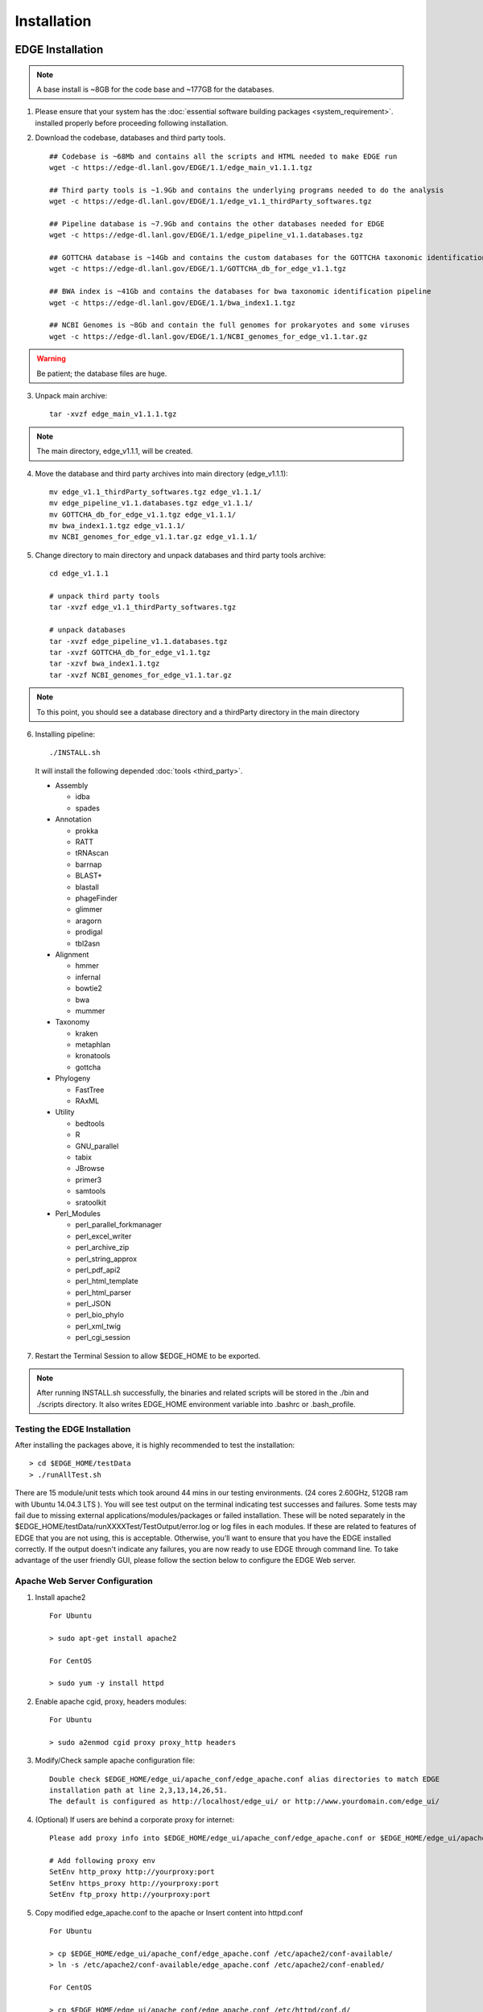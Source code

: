 Installation
############

EDGE Installation
=================

.. note:: A base install is ~8GB for the code base and ~177GB for the databases.

1. Please ensure that your system has the :doc:`essential software building packages <system_requirement>`. installed properly before proceeding following installation.

2. Download the codebase, databases and third party tools. ::
   
    ## Codebase is ~68Mb and contains all the scripts and HTML needed to make EDGE run
    wget -c https://edge-dl.lanl.gov/EDGE/1.1/edge_main_v1.1.1.tgz
    
    ## Third party tools is ~1.9Gb and contains the underlying programs needed to do the analysis
    wget -c https://edge-dl.lanl.gov/EDGE/1.1/edge_v1.1_thirdParty_softwares.tgz
    
    ## Pipeline database is ~7.9Gb and contains the other databases needed for EDGE
    wget -c https://edge-dl.lanl.gov/EDGE/1.1/edge_pipeline_v1.1.databases.tgz
    
    ## GOTTCHA database is ~14Gb and contains the custom databases for the GOTTCHA taxonomic identification pipeline
    wget -c https://edge-dl.lanl.gov/EDGE/1.1/GOTTCHA_db_for_edge_v1.1.tgz
    
    ## BWA index is ~41Gb and contains the databases for bwa taxonomic identification pipeline
    wget -c https://edge-dl.lanl.gov/EDGE/1.1/bwa_index1.1.tgz
    
    ## NCBI Genomes is ~8Gb and contain the full genomes for prokaryotes and some viruses
    wget -c https://edge-dl.lanl.gov/EDGE/1.1/NCBI_genomes_for_edge_v1.1.tar.gz 

.. warning:: Be patient; the database files are huge.

3. Unpack main archive::

    tar -xvzf edge_main_v1.1.1.tgz

.. note:: The main directory, edge_v1.1.1, will be created.

4. Move the database and third party archives into main directory (edge_v1.1.1)::

    mv edge_v1.1_thirdParty_softwares.tgz edge_v1.1.1/
    mv edge_pipeline_v1.1.databases.tgz edge_v1.1.1/
    mv GOTTCHA_db_for_edge_v1.1.tgz edge_v1.1.1/
    mv bwa_index1.1.tgz edge_v1.1.1/
    mv NCBI_genomes_for_edge_v1.1.tar.gz edge_v1.1.1/

5. Change directory to main directory and unpack databases and third party tools archive::

    cd edge_v1.1.1
    
    # unpack third party tools
    tar -xvzf edge_v1.1_thirdParty_softwares.tgz
    
    # unpack databases
    tar -xvzf edge_pipeline_v1.1.databases.tgz
    tar -xvzf GOTTCHA_db_for_edge_v1.1.tgz
    tar -xzvf bwa_index1.1.tgz
    tar -xvzf NCBI_genomes_for_edge_v1.1.tar.gz

.. note:: To this point, you should see a database directory and a thirdParty directory in the main directory

6. Installing pipeline::

    ./INSTALL.sh

  It will install the following depended :doc:`tools <third_party>`.

  * Assembly

    * idba
    * spades

  * Annotation

    * prokka
    * RATT
    * tRNAscan
    * barrnap
    * BLAST+
    * blastall
    * phageFinder
    * glimmer
    * aragorn
    * prodigal
    * tbl2asn

  * Alignment

    * hmmer
    * infernal
    * bowtie2
    * bwa
    * mummer

  * Taxonomy

    * kraken
    * metaphlan
    * kronatools
    * gottcha
    
  * Phylogeny

    * FastTree
    * RAxML

  * Utility

    * bedtools
    * R
    * GNU_parallel
    * tabix
    * JBrowse
    * primer3
    * samtools
    * sratoolkit

  * Perl_Modules

    * perl_parallel_forkmanager
    * perl_excel_writer
    * perl_archive_zip
    * perl_string_approx
    * perl_pdf_api2
    * perl_html_template
    * perl_html_parser
    * perl_JSON
    * perl_bio_phylo
    * perl_xml_twig
    * perl_cgi_session

7. Restart the Terminal Session to allow $EDGE_HOME to be exported.

.. note:: After running INSTALL.sh successfully, the binaries and related scripts will be stored in the ./bin and ./scripts directory. It also writes EDGE_HOME environment variable into .bashrc or .bash_profile.


Testing the EDGE Installation
-----------------------------

After installing the packages above, it is highly recommended to test the installation::

    > cd $EDGE_HOME/testData
    > ./runAllTest.sh

.. image:: img/testResult.png
   :align: center

There are 15 module/unit tests which took around 44 mins in our testing environments. (24 cores 2.60GHz, 512GB ram with Ubuntu 14.04.3 LTS ). 
You will see test output on the terminal indicating test successes and failures. Some tests may fail due to missing external applications/modules/packages or failed installation.
These will be noted separately in the $EDGE_HOME/testData/runXXXXTest/TestOutput/error.log or log files in each modules. If these are related to features of EDGE that you are not using, this is acceptable. 
Otherwise, you’ll want to ensure that you have the EDGE installed correctly. If the output doesn't indicate any failures, you are now ready to use EDGE through command line. 
To take advantage of the user friendly GUI, please follow the section below to configure the EDGE Web server. 


.. _apache_configuration:

Apache Web Server Configuration
-------------------------------

1. Install apache2 ::

    For Ubuntu

    > sudo apt-get install apache2

    For CentOS

    > sudo yum -y install httpd

2. Enable apache cgid, proxy, headers modules::

    For Ubuntu

    > sudo a2enmod cgid proxy proxy_http headers

3. Modify/Check sample apache configuration file::

	Double check $EDGE_HOME/edge_ui/apache_conf/edge_apache.conf alias directories to match EDGE 
	installation path at line 2,3,13,14,26,51. 
	The default is configured as http://localhost/edge_ui/ or http://www.yourdomain.com/edge_ui/
4. (Optional) If users are behind a corporate proxy for internet::


	Please add proxy info into $EDGE_HOME/edge_ui/apache_conf/edge_apache.conf or $EDGE_HOME/edge_ui/apache_conf/edge_httpd.conf

	# Add following proxy env
	SetEnv http_proxy http://yourproxy:port
	SetEnv https_proxy http://yourproxy:port
	SetEnv ftp_proxy http://yourproxy:port

5. Copy modified edge_apache.conf to the apache or Insert content into httpd.conf ::

    For Ubuntu

    > cp $EDGE_HOME/edge_ui/apache_conf/edge_apache.conf /etc/apache2/conf-available/
    > ln -s /etc/apache2/conf-available/edge_apache.conf /etc/apache2/conf-enabled/

    For CentOS

    > cp $EDGE_HOME/edge_ui/apache_conf/edge_apache.conf /etc/httpd/conf.d/


6. Modify permissions:  modify permissions on installed directory to match apache user ::
	
    For Ubuntu 14, the user can be edited at /etc/apache2/envvars and the variable are APACHE_RUN_USER and APACHE_RUN_GROUP.

    For CentOS, the user can be edited at /etc/httpd/conf/httpd.conf and the variable are User and Group.

    > chown -R xxxxx $EDGE_HOME/edge_ui  $EDGE_HOME/edge_ui/JBrowse/data  #(xxxxx is the APACHE_RUN_USER value)

    > chgrp -R xxxxx $EDGE_HOME/edge_ui  $EDGE_HOME/edge_ui/JBrowse/data  #(xxxxx is the APACHE_RUN_GROUP value)


7. Restart the apache2 to activate the new configuration ::

    For Ubuntu

    >sudo service apache2 restart

    For CentOS

    >sudo httpd -k restart


User Management system installation
-----------------------------------

1. Create database: userManagement::

    > cd $EDGE_HOME/userManagement
    > mysql -p -u root
    mysql> create database userManagement;
    mysql> use userManagement;
    
.. note :: make sure mysql is running. If not, run "sudo service mysqld start".;
           
           for CentOS7: "sudo systemctl start mariadb.service && sudo systemctl enable mariadb.service"

2. Load userManagement_schema.sql::

    mysql> source userManagement_schema.sql;

3. Load userManagement_constrains.sql::

    mysql> source userManagement_constrains.sql;

4. Create an user account ::

       username: yourDBUsername
       password: yourDBPassword
       (also modify the username/password in userManagementWS.xml file)
    and grant all privileges on database "userManagement" to user yourDBUsername

    mysql> CREATE USER 'yourDBUsername'@'localhost' IDENTIFIED BY 'yourDBPassword';

    mysql> GRANT ALL PRIVILEGES ON userManagement.* to 'yourDBUsername'@'localhost';
    
    mysql>exit;


5. Configure tomcat::

    * Copy mysql-connector-java-5.1.34-bin.jar to /usr/share/tomcat/lib/

        For Ubuntu and CentOS6
        > cp mysql-connector-java-5.1.34-bin.jar /usr/share/tomcat7/lib/
        For CentOS7
        > cp mariadb-java-client-1.2.0.jar /usr/share/tomcat/lib/

    * Configure tomcat basic auth to secure /user/admin/register web service
      add lines below to /var/lib/tomcat7/conf/tomcat-users.xml of Ubuntu or /etc/tomcat/tomcat-users.xml of CentOS

        <role rolename="admin"/>
        <user username="yourAdminName" password="yourAdminPassword" roles="admin"/>
        
        (also modify the username and password in createAdminAccount.pl file)

    * Inactive timeout in /var/lib/tomcat7/conf/web.xml or /etc/tomcat/web.xml (default is 30mins)

        <!--  <session-config>
            <session-timeout>30</session-timeout>
        </session-config> -->

    * add the line below to tomcat /usr/share/tomcat7/bin/catalina.sh of Ubuntu or /etc/tomcat/tomcat.conf of CentOS to increase PermSize:

        JAVA_OPTS=" -Xms256M -Xmx1024M -XX:PermSize=256m -XX:MaxPermSize=512m"

    * Restart tomcat server
    
        for Ubuntu
        > sudo service tomcat7 restart 
        for CentOS6
        > sudo service tomcat restart
        for CentOS7
        > sudo systemctl restart tomcat.service

    * Deploy userManagementWS to tomcat server

        for Ubuntu
        > cp userManagementWS.war /var/lib/tomcat7/webapps/
        > cp userManagementWS.xml /var/lib/tomcat7/conf/Catalina/localhost/
        for CentOS
        > cp userManagementWS.war /var/lib/tomcat/webapps/
        > cp userManagementWS.xml /etc/tomcat/Catalina/localhost/
        
        (for CentOS7. The userManagementWS.xml needs to modify the sql connector where driverClassName="org.mariadb.jdbc.Driver")

    * Deploy userManagement to tomcat server
        
        for Ubuntu
        > cp userManagement.war /var/lib/tomcat7/webapps
        for CentOS
        > cp userManagement.war /var/lib/tomcat/webapps

    * Change settings in /var/lib/tomcat7/webapps/userManagement/WEB-INF/classes/sys.properties of Ubuntu.
                        /var/lib/tomcat/webapps/userManagement/WEB-INF/classes/sys.properties of CentOS.
        
        host_url=http://www.yourdomain.com:8080/userManagement
        email_sender=admin@yourdomain.com
        email_host=mail.yourdomain.com
        
.. note:: tomcat files in /var/lib/tomcat7 & /usr/share/tomcat7 for Ubuntu
                        in /var/lib/tomcat & /usr/share/tomcat & /etc/tomcat for CentOS

          The tomcat server will automatically decompress the userManagementWS.war
          and userManagement.war ;


6. Setup admin user::

    * run script createAdminAccount.pl to add admin account with encrypted password to database

        > perl createAdminAccount.pl -e admin@my.com -p admin -fn <first name> -ln <last name>

7. Configure the EDGE to use the user management system

	* edit $EDGE_HOME/edge_ui/cgi-bin/edge_config.tmpl where user_management=1

.. note :: If user management system is not in the same domain with edge. ex: http://www.someother.com/userManagement
           The parameter: edge_user_management_url=http://www.someother.com/userManagement

8. Enable social (facebook,google,windows live, Linkedin) login function

    * edit $EDGE_HOME/edge_ui/cgi-bin/edge_config.tmpl where user_social_login=1

    * modify $EDGE_HOME/edge_ui/cgi-bin/edge_user_management.cgi at line 108/109 of the admin_email and password according to #6 above.

    * modify $EDGE_HOME/edge_ui/javascript/social.js, change apps id you created on each social media. 

.. note :: You need to register your EDGE's domain on each social media to get apps id. e.g.: A FACEBOOK app needs to be created and configured for the domain and website set up by EDGE.
           see `https://developers.facebook.com/ <https://developers.facebook.com/.>`_  and
           `StackOverflow Q&A <http://stackoverflow.com/questions/16345777/given-url-is-not-allowed-by-the-application-configuration>`_
           
           `Google+ <https://console.developers.google.com/>`_
           
           `Windows <https://account.live.com/developers/applications/index>`_
           
           `LinkedIn <https://www.linkedin.com/secure/developer>`_
           

9. Optional: configure sendmail to use SMTP to email out of local domain::

    * edit /etc/mail/sendmail.cf and edit this line:

        # "Smart" relay host (may be null)
        DS

    * and append the correct server right next to DS (no spaces);

        # "Smart" relay host (may be null)
        DSmail.yourdomain.com

    * Then, restart the sendmail service

        > sudo service sendmail restart


EDGE Docker image
=================

EDGE has a lot of dependencies and can (but doesn’t have to) be very challenging to install. The EDGE docker gets around the difficulty of installation by providing a functioning EDGE full install on top of offical Ubuntu 14.04.3 LTS. 
You can find the image and usage at `docker hub <https://hub.docker.com/r/chienchilo/bioedge/>`_. 

EDGE VMware/OVF Image
=====================

You can start using EDGE by launching a local instance of the EDGE VM. The image is built by `VMware Fusion v8.0 <https://my.vmware.com/web/vmware/info?slug=desktop_end_user_computing/vmware_workstation/8_0>`_. 
The pre-built EDGE VM is provided in `Open Virtualization Format (OVA/OVF) <https://en.wikipedia.org/wiki/Open_Virtualization_Format>`_ which is supported by major virtualization players, such as VMware / VirtualBox / Red Hat Enterprise Virtualization, etc. 
Unfortunately, this may not always work perfectly, as each VM technology seems to use slightly different OVA/OVF implementations that aren’t entirely compatible. For example, the `auto-deploy <https://kb.vmware.com/selfservice/microsites/search.do?language=en_US&cmd=displayKC&externalId=2005131>`_ feature and `the path of auto-mount shared folders <http://pubs.vmware.com/fusion-4/index.jsp#com.vmware.fusion.help.doc/GUID-5FAA1AF9-C886-40E9-87CD-770235EFB754.html?resultof=%2522%2553%2568%2561%2572%2565%2564%2522%2520%2522%2573%2568%2561%2572%2565%2522%2520%2522%2566%256f%256c%2564%2565%2572%2522%2520>`_ between host and guest which are used in the EDGE VMware image may not be compatible with other VM technologies (or may need advanced tweaks). 
Therefore, we highly recommended using `VMware Workstation Player <http://www.vmware.com/products/player/playerpro-evaluation.html>`_ which is free for non-commercial, personal and home use. 
The `EDGE databases <installation.html#edge-installation>`_ are not included in the image. You will need to download and mount the databases, input and output directories after you launch the VM. Below are instructions to run EDGE VM on your local server:

1. Install `VMware Workstation player <http://www.vmware.com/products/player/playerpro-evaluation.html>`_ .
2. Download VM image (EDGE_vm_RC1.ova) from `LANL FTP site <https://edge-dl.lanl.gov/EDGE/VirtualMachine/>`_.
3. Download the `EDGE databases <installation.html#edge-installation>`_ and follow instruction to unpack them.
4. Configure your VM

  * Allocate at least 10GB memory to the VM
  * Share the database, input and output directory to the "database", "EDGE_input" and "EDGE_output" directory in the VM guest OS. If you use VMware, the "Sharing settings" should look like:

.. figure:: img/VMware_Sharing_settings.png
	:scale: 100 %

5. Start EDGE VM.
6. Access EDGE VM using host browser (http://<IP_OF_VM>/edge_ui/).

Note that the IP address will also be provided when the instance starts up.

.. figure:: img/VMware_login.png
	:scale: 100 %
    
7. Control EDGE VM with default credentials.

  * OS Login: edge/edge
  * EDGE user: admin@my.edge/admin
  * MariaDB root: root/edge
